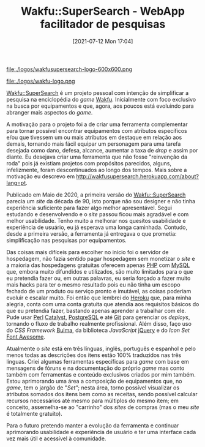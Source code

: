 #+BLOG: perspicaz
#+POSTID: 611
#+DATE: [2021-07-12 Mon 17:04]
#+OPTIONS: toc:nil num:nil todo:nil pri:nil tags:nil ^:nil ^:{}
#+PARENT:
#+CATEGORY: Uncategorized
#+TAGS:
#+DESCRIPTION:
#+TITLE: Wakfu::SuperSearch - WebApp facilitador de pesquisas
#+PERMALINK: wakfu-supersearch-webapp-facilitador-de-pesquisas

#+ATTR_HTML: :style display:inline;margin:10px;float:left;width:100;
file:./logos/wakfusupersearch-logo-600x600.png
#+ATTR_HTML: :style display:inline;margin:10px;width:100;
file:./logos/wakfu-logo.png

[[http://wakfusupersearch.herokuapp.com][Wakfu::SuperSearch]] é um projeto pessoal com intenção de simplificar a pesquisa na enciclopédia do /game/ [[https://www.wakfu.com/pt/mmorpg/enciclopedia/][Wakfu]]. Inicialmente com foco exclusivo na busca por equipamentos e que, agora, aos poucos está evoluindo para abranger mais aspectos do /game/.
#+HTML: <!--more Continue lendo...-->

A motivação para o projeto foi a de criar uma ferramenta complementar para tornar possível encontrar equipamentos com atributos específicos e/ou que tivessem um ou mais atributos em destaque em relação aos demais, tornando mais fácil equipar um personagem para uma tarefa desejada como dano, defesa, alcance, aumentar a taxa de /drop/  e assim por diante. Eu desejava criar uma ferramenta que não fosse "reinvenção da roda" pois já existiam projetos com propósitos parecidos, alguns, infelizmente, foram descontinuados ao longo dos tempos. Mais sobre a motivação eu descrevo em http://wakfusupersearch.herokuapp.com/about?lang=pt.

Publicado em Maio de 2020, a primeira versão do [[http://wakfusupersearch.herokuapp.com][Wakfu::SuperSearch]] parecia um /site/ da década de 90, isto porque não sou designer e não tinha experiência suficiente para fazer algo melhor apresentável. Segui estudando e desenvolvendo e o /site/ passou ficou mais agradável e com melhor usabilidade. Tenho muito a melhorar nos quesitos usabilidade e experiência de usuário, eu já esperava uma longa caminhada. Contudo, desde a primeira versão, a ferramenta já entregava o que prometia: simplificação nas pesquisas por equipamentos.

Das coisas mais difíceis para escolher no início foi o servidor de hospedagem, não fazia sentido pagar hospedagem sem monetizar o /site/ e a maioria das hospedagens gratuitas oferecem apenas [[https://www.php.net/][PHP]] com [[https://www.mysql.com/][MySQL]] que, embora muito difundidos e utilizados, são muito limitados para o que eu pretendia fazer ou, em outras palavras, eu seria forçado a fazer muito mais hacks para ter o mesmo resultado pois eu não tinha um escopo fechado de um produto ou serviço pronto e imutável, as coisas poderiam evoluir e escalar muito. Foi então que lembrei do [[https://www.heroku.com][Heroku]] que, para minha alegria, conta com uma conta gratuita que atendia aos requisitos básicos do que eu pretendia fazer, bastando apenas aprender a trabalhar com ele. Pude usar [[https://www.perl.org/][Perl]] [[http://www.catalystframework.org/][Catalyst]], [[https://www.postgresql.org/][PostgreSQL]] e até [[https://git-scm.com/][Git]] para gerenciar os /deploys/, tornando o fluxo de trabalho realmente profissional. Além disso, faço uso do /CSS Framework/ [[https://bulma.io/][Bulma]], da biblioteca /JavaScript/ [[https://jquery.com/][jQuery]] e do /Icon Set/ [[https://fontawesome.com/][Font Awesome]].

Atualmente o /site/ está em três línguas, inglês, português e espanhol e pelo menos todas as descrições dos itens estão 100% traduzidos nas três línguas. Criei algumas ferramentas específicas para /game/ com base em mensagens de fóruns e na documentação do próprio /game/ mas conto também com ferramentas e conteúdo exclusivos criados por mim também. Estou aprimorando uma área a composição de equipamentos que, no /game/, tem o jargão de "/Set"/; nesta área, torno possível visualizar os atributos somados dos itens bem como as receitas, sendo possível calcular recursos necessários até mesmo para múltiplos do mesmo item; em conceito, assemelha-se ao "carrinho" dos /sites/ de compras (mas o meu /site/ é totalmente gratuito).

Para o futuro pretendo manter a evolução da ferramenta e continuar aprimorando usabilidade e experiência de usuário e ter uma interface cada vez mais útil e acessível à comunidade.

# ./wakfu-supersearch-webapp-facilitador-de-pesquisas/logo-600x600.png http://perspicazsite.files.wordpress.com/2021/07/logo-600x600-1.png

# ./logos/wakfusupersearch-logo-600x600.png http://perspicazsite.files.wordpress.com/2021/07/wakfusupersearch-logo-600x600-1.png
# ./logos/wakfu-logo.png http://perspicazsite.files.wordpress.com/2021/07/wakfu-logo.png

#  LocalWords:  POSTID toc pri Uncategorized WebApp PERMALINK ATTR inline px
#  LocalWords:  wakfu-supersearch-webapp-facilitador-de-pesquisas Wakfu PHP
#  LocalWords:  MySQL Heroku CSS Bulma
